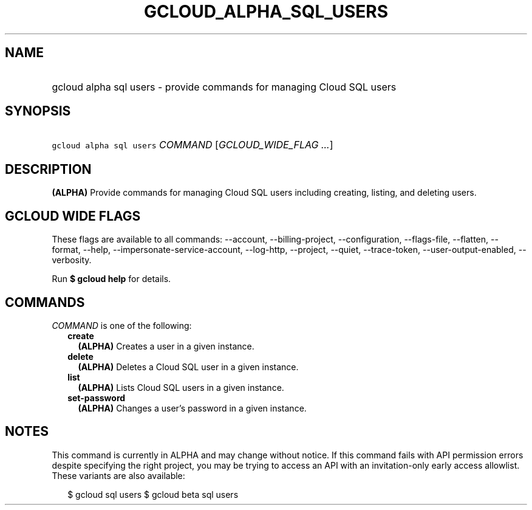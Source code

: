 
.TH "GCLOUD_ALPHA_SQL_USERS" 1



.SH "NAME"
.HP
gcloud alpha sql users \- provide commands for managing Cloud SQL users



.SH "SYNOPSIS"
.HP
\f5gcloud alpha sql users\fR \fICOMMAND\fR [\fIGCLOUD_WIDE_FLAG\ ...\fR]



.SH "DESCRIPTION"

\fB(ALPHA)\fR Provide commands for managing Cloud SQL users including creating,
listing, and deleting users.



.SH "GCLOUD WIDE FLAGS"

These flags are available to all commands: \-\-account, \-\-billing\-project,
\-\-configuration, \-\-flags\-file, \-\-flatten, \-\-format, \-\-help,
\-\-impersonate\-service\-account, \-\-log\-http, \-\-project, \-\-quiet,
\-\-trace\-token, \-\-user\-output\-enabled, \-\-verbosity.

Run \fB$ gcloud help\fR for details.



.SH "COMMANDS"

\f5\fICOMMAND\fR\fR is one of the following:

.RS 2m
.TP 2m
\fBcreate\fR
\fB(ALPHA)\fR Creates a user in a given instance.

.TP 2m
\fBdelete\fR
\fB(ALPHA)\fR Deletes a Cloud SQL user in a given instance.

.TP 2m
\fBlist\fR
\fB(ALPHA)\fR Lists Cloud SQL users in a given instance.

.TP 2m
\fBset\-password\fR
\fB(ALPHA)\fR Changes a user's password in a given instance.


.RE
.sp

.SH "NOTES"

This command is currently in ALPHA and may change without notice. If this
command fails with API permission errors despite specifying the right project,
you may be trying to access an API with an invitation\-only early access
allowlist. These variants are also available:

.RS 2m
$ gcloud sql users
$ gcloud beta sql users
.RE

